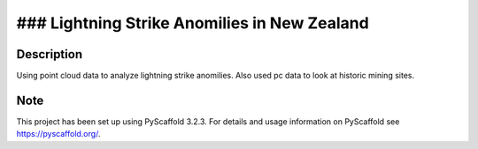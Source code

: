 =============
### Lightning Strike Anomilies in New Zealand
=============
Description
===========

Using point cloud data to analyze lightning strike anomilies.
Also used pc data to look at historic mining sites.

Note
====

This project has been set up using PyScaffold 3.2.3. For details and usage
information on PyScaffold see https://pyscaffold.org/.
